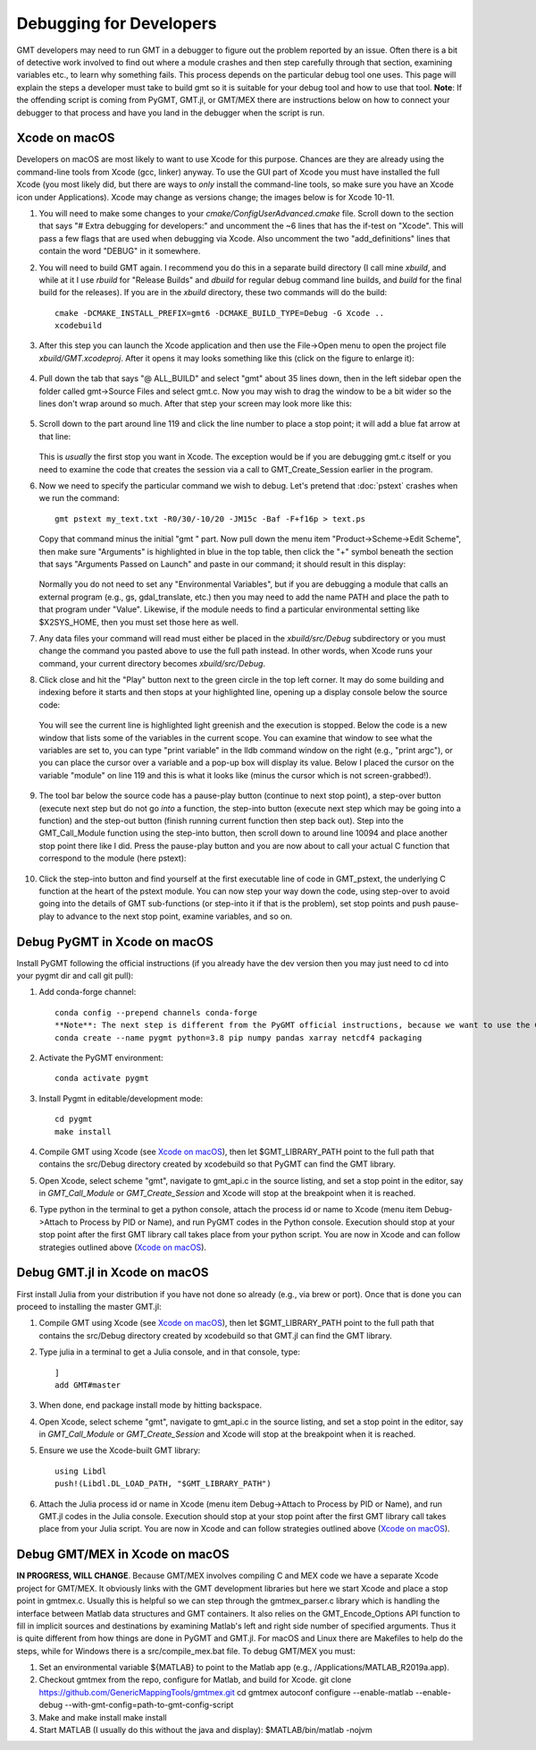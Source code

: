 .. index:: ! debug

************************
Debugging for Developers
************************

GMT developers may need to run GMT in a debugger to figure out the problem reported by
an issue.  Often there is a bit of detective work involved to find out where a module
crashes and then step carefully through that section, examining variables etc., to learn
why something fails.  This process depends on the particular debug tool one uses.  This page
will explain the steps a developer must take to build gmt so it is suitable for your debug
tool and how to use that tool.  **Note**: If the offending script is coming from PyGMT,
GMT.jl, or GMT/MEX there are instructions below on how to connect your debugger to that
process and have you land in the debugger when the script is run.

Xcode on macOS
--------------

Developers on macOS are most likely to want to use Xcode for this purpose. Chances are they
are already using the command-line tools from Xcode (gcc, linker) anyway.  To use the GUI
part of Xcode you must have installed the full Xcode (you most likely did, but there are
ways to *only* install the command-line tools, so make sure you have an Xcode icon under
Applications).  Xcode may change as versions change; the images below is for Xcode 10-11.

#. You will need to make some changes to your *cmake/ConfigUserAdvanced.cmake* file. Scroll down to the
   section that says "# Extra debugging for developers:" and uncomment the ~6 lines that has
   the if-test on "Xcode".  This will pass a few flags that are used when debugging via Xcode.
   Also uncomment the two "add_definitions" lines that contain the word "DEBUG" in it somewhere.

#. You will need to build GMT again.  I recommend you do this in a separate build directory (I
   call mine *xbuild*, and while at it I use *rbuild* for "Release Builds" and *dbuild* for regular
   debug command line builds, and *build* for the final build for the releases).  If you are in
   the *xbuild* directory, these two commands will do the build::

    cmake -DCMAKE_INSTALL_PREFIX=gmt6 -DCMAKE_BUILD_TYPE=Debug -G Xcode ..
    xcodebuild

#. After this step you can launch the Xcode application and then use the File->Open menu to
   open the project file *xbuild/GMT.xcodeproj*.  After it opens it may looks something like
   this (click on the figure to enlarge it):

   .. figure:: /_images/xcode-1.*
      :width: 100%
      :align: center

#. Pull down the tab that says "@ ALL_BUILD" and select "gmt" about 35 lines down, then in the
   left sidebar open the folder called gmt->Source Files and select gmt.c. Now you may wish
   to drag the window to be a bit wider so the lines don't wrap around so much.  After that step
   your screen may look more like this:

   .. figure:: /_images/xcode-2.*
      :width: 100%
      :align: center

#. Scroll down to the part around line 119 and click the line number to place a stop point; it
   will add a blue fat arrow at that line:

   .. figure:: /_images/xcode-3.*
      :width: 100%
      :align: center

   This is *usually* the first stop you want in Xcode.  The exception would be if you are debugging
   gmt.c itself or you need to examine the code that creates the session via a call to GMT_Create_Session
   earlier in the program.

#. Now we need to specify the particular command we wish to debug.  Let's pretend that :doc:`pstext`
   crashes when we run the command::

    gmt pstext my_text.txt -R0/30/-10/20 -JM15c -Baf -F+f16p > text.ps

   Copy that command minus the initial "gmt " part.  Now pull down the menu item "Product->Scheme->Edit Scheme",
   then make sure "Arguments" is highlighted in blue in the top table, then click the "+" symbol beneath the
   section that says "Arguments Passed on Launch" and paste in our command; it should result in this display:

   .. figure:: /_images/xcode-4.*
      :width: 100%
      :align: center

   Normally you do not need to set any "Environmental Variables", but if you are debugging a module that
   calls an external program (e.g., gs, gdal_translate, etc.) then you may need to add the name PATH and
   place the path to that program under "Value".  Likewise, if the module needs to find a particular environmental
   setting like $X2SYS_HOME, then you must set those here as well.

#. Any data files your command will read must either be placed in the *xbuild/src/Debug* subdirectory or you must
   change the command you pasted above to use the full path instead.  In other words, when Xcode runs
   your command, your current directory becomes *xbuild/src/Debug*.

#. Click close and hit the "Play" button next to the green circle in the top left corner.  It may do some
   building and indexing before it starts and then stops at your highlighted line, opening up a display console
   below the source code:

   .. figure:: /_images/xcode-5.*
      :width: 100%
      :align: center

   You will see the current line is highlighted light greenish and the execution is stopped.  Below the code is a new window that
   lists some of the variables in the current scope.  You can examine that window to see what the variables are set
   to, you can type "print variable" in the lldb command window on the right (e.g., "print argc"), or you can place
   the cursor over a variable and a pop-up box will display its value.  Below I placed the cursor on the variable
   "module" on line 119 and this is what it looks like (minus the cursor which is not screen-grabbed!).

   .. figure:: /_images/xcode-6.*
      :width: 100%
      :align: center

#. The tool bar below the source code has a pause-play button (continue to next stop point), a step-over button (execute
   next step but do not go *into* a function, the step-into button (execute next step which may be going into a function)
   and the step-out button (finish running current function then step back out).  Step into the GMT_Call_Module function
   using the step-into button, then scroll down to around line 10094 and place another stop point there like I did.  Press
   the pause-play button and you are now about to call your actual C function that correspond to the module (here pstext):

   .. figure:: /_images/xcode-7.*
      :width: 100%
      :align: center

#. Click the step-into button and find yourself at the first executable line of code in GMT_pstext, the underlying
   C function at the heart of the pstext module.  You can now step your way down the code, using step-over to avoid going
   into the details of GMT sub-functions (or step-into it if that is the problem), set stop points and push pause-play to
   advance to the next stop point, examine variables, and so on.

   .. figure:: /_images/xcode-8.*
      :width: 100%
      :align: center

Debug PyGMT in Xcode on macOS
------------------------------

Install PyGMT following the official instructions (if you already have the dev version then you may just
need to cd into your pygmt dir and call git pull):

#. Add conda-forge channel::

    conda config --prepend channels conda-forge
    **Note**: The next step is different from the PyGMT official instructions, because we want to use the GMT dev version
    conda create --name pygmt python=3.8 pip numpy pandas xarray netcdf4 packaging

#. Activate the PyGMT environment::

    conda activate pygmt

#. Install Pygmt in editable/development mode::

    cd pygmt
    make install

#. Compile GMT using Xcode (see `Xcode on macOS`_), then let $GMT_LIBRARY_PATH point to the full path that contains the src/Debug
   directory created by xcodebuild so that PyGMT can find the GMT library.

#. Open Xcode, select scheme "gmt", navigate to gmt_api.c in the source listing, and set a stop point in the editor,
   say in *GMT_Call_Module* or *GMT_Create_Session* and Xcode will stop at the breakpoint when it is reached.

#. Type python in the terminal to get a python console, attach the process id or name to Xcode (menu item Debug->Attach to Process by PID or Name),
   and run PyGMT codes in the Python console. Execution should
   stop at your stop point after the first GMT library call takes place from your python script. You are now in Xcode
   and can follow strategies outlined above (`Xcode on macOS`_).


Debug GMT.jl in Xcode on macOS
------------------------------

First install Julia from your distribution if you have not done so already (e.g., via brew or port).  Once that is
done you can proceed to installing the master GMT.jl:

#. Compile GMT using Xcode (see `Xcode on macOS`_), then let $GMT_LIBRARY_PATH point to the full path that contains the src/Debug
   directory created by xcodebuild so that GMT.jl can find the GMT library.

#. Type julia in a terminal to get a Julia console, and in that console, type::

    ]
    add GMT#master

#. When done, end package install mode by hitting backspace.

#. Open Xcode, select scheme "gmt", navigate to gmt_api.c in the source listing, and set a stop point in the editor,
   say in *GMT_Call_Module* or *GMT_Create_Session* and Xcode will stop at the breakpoint when it is reached.

#. Ensure we use the Xcode-built GMT library::

    using Libdl
    push!(Libdl.DL_LOAD_PATH, "$GMT_LIBRARY_PATH")

#. Attach the Julia process id or name in Xcode (menu item Debug->Attach to Process by PID or Name), and run GMT.jl
   codes in the Julia console. Execution should
   stop at your stop point after the first GMT library call takes place from your Julia script. You are now in Xcode
   and can follow strategies outlined above (`Xcode on macOS`_).

Debug GMT/MEX in Xcode on macOS
-------------------------------

**IN PROGRESS, WILL CHANGE**. Because GMT/MEX involves compiling C and MEX code we have a separate Xcode project for GMT/MEX.
It obviously links with the GMT development libraries but here we start Xcode and place a stop point
in gmtmex.c.  Usually this is helpful so we can step through the gmtmex_parser.c library which is
handling the interface between Matlab data structures and GMT containers.  It also relies on the
GMT_Encode_Options API function to fill in implicit sources and destinations by examining Matlab's
left and right side number of specified arguments.  Thus it is quite different from how things are
done in PyGMT and GMT.jl.  For macOS and Linux there are Makefiles to help do the steps, while for
Windows there is a src/compile_mex.bat file.  To debug GMT/MEX you must:

#. Set an environmental variable ${MATLAB} to point to the Matlab app (e.g., /Applications/MATLAB_R2019a.app).

#. Checkout gmtmex from the repo, configure for Matlab, and build for Xcode.
   git clone https://github.com/GenericMappingTools/gmtmex.git
   cd gmtmex
   autoconf
   configure --enable-matlab --enable-debug --with-gmt-config=path-to-gmt-config-script
   
#. Make and make install
   make install

#. Start MATLAB (I usually do this without the java and display):
   $MATLAB/bin/matlab -nojvm

